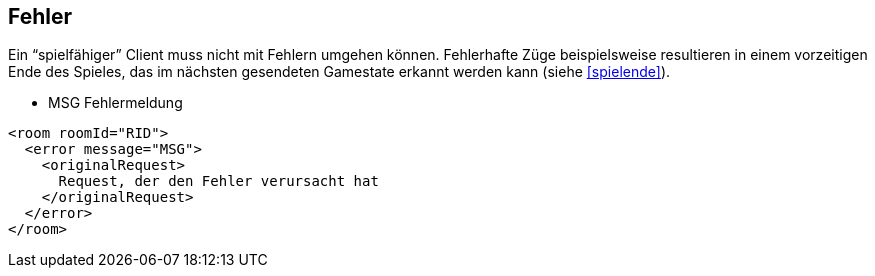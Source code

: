 == Fehler

Ein "`spielfähiger`" Client muss nicht mit Fehlern umgehen können.
Fehlerhafte Züge beispielsweise resultieren in einem vorzeitigen Ende des
Spieles, das im nächsten gesendeten Gamestate erkannt werden kann (siehe xref:spielende[]).

--
* MSG Fehlermeldung
--

[source,xml]
----
<room roomId="RID">
  <error message="MSG">
    <originalRequest>
      Request, der den Fehler verursacht hat
    </originalRequest>
  </error>
</room>
----

